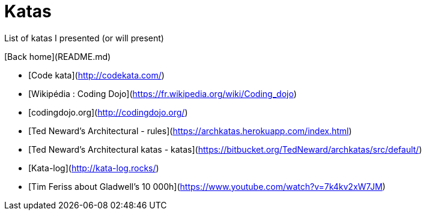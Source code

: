 # Katas

List of katas I presented (or will present)

[Back home](README.md)

* [Code kata](http://codekata.com/)
* [Wikipédia : Coding Dojo](https://fr.wikipedia.org/wiki/Coding_dojo)
* [codingdojo.org](http://codingdojo.org/)

* [Ted Neward's Architectural - rules](https://archkatas.herokuapp.com/index.html)
* [Ted Neward's Architectural katas - katas](https://bitbucket.org/TedNeward/archkatas/src/default/)
* [Kata-log](http://kata-log.rocks/)


* [Tim Feriss about Gladwell's 10 000h](https://www.youtube.com/watch?v=7k4kv2xW7JM)
